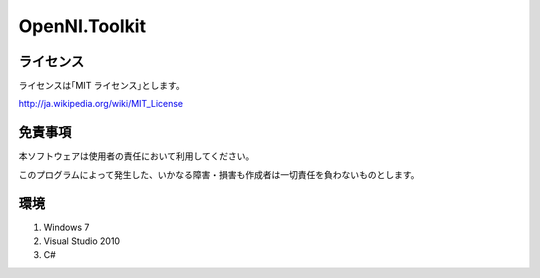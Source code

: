 OpenNI.Toolkit
================================================

ライセンス
--------------
ライセンスは｢MIT ライセンス｣とします。

http://ja.wikipedia.org/wiki/MIT_License



免責事項
--------------
本ソフトウェアは使用者の責任において利用してください。

このプログラムによって発生した、いかなる障害・損害も作成者は一切責任を負わないものとします。



環境
---------------
#. Windows 7
#. Visual Studio 2010
#. C#
